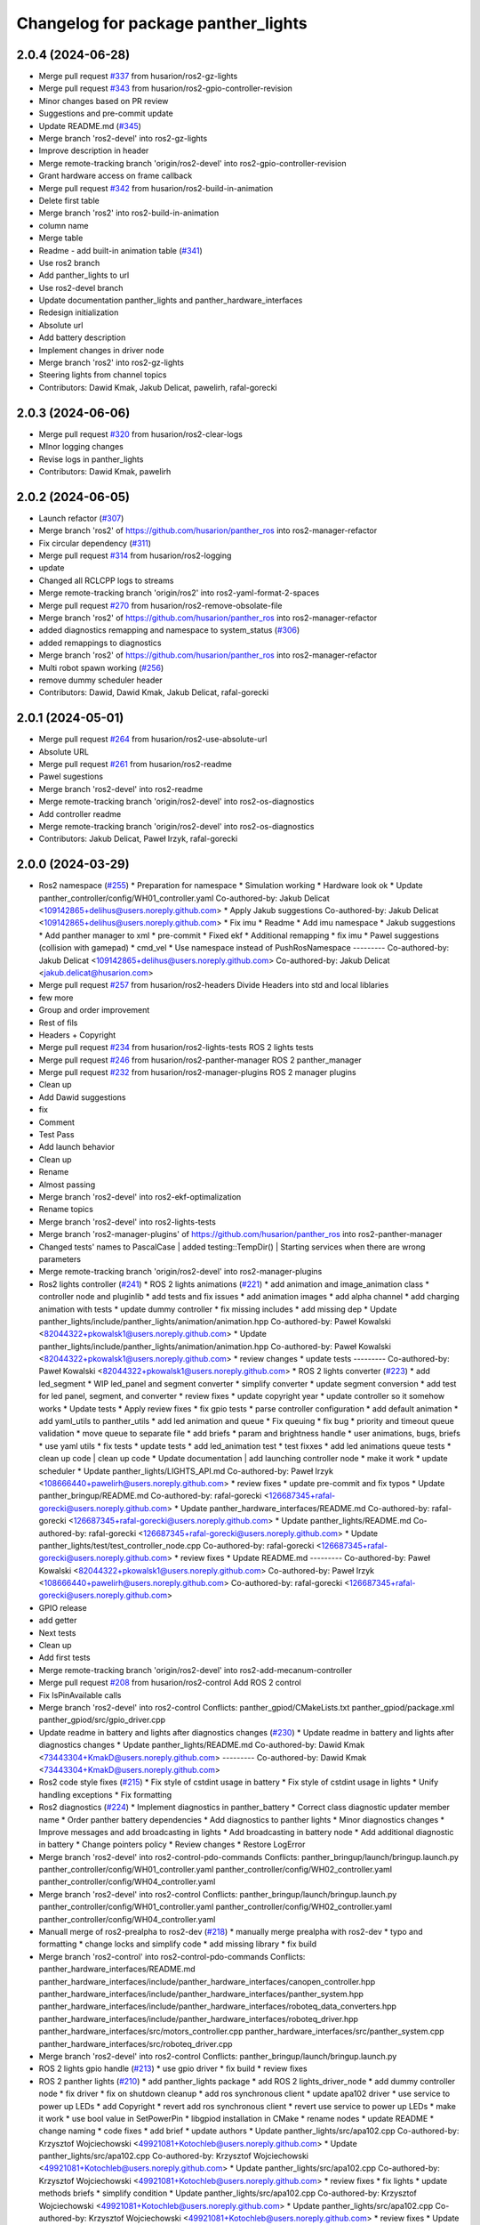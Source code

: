 ^^^^^^^^^^^^^^^^^^^^^^^^^^^^^^^^^^^^
Changelog for package panther_lights
^^^^^^^^^^^^^^^^^^^^^^^^^^^^^^^^^^^^

2.0.4 (2024-06-28)
------------------
* Merge pull request `#337 <https://github.com/husarion/panther_ros/issues/337>`_ from husarion/ros2-gz-lights
* Merge pull request `#343 <https://github.com/husarion/panther_ros/issues/343>`_ from husarion/ros2-gpio-controller-revision
* Minor changes based on PR review
* Suggestions and pre-commit update
* Update README.md (`#345 <https://github.com/husarion/panther_ros/issues/345>`_)
* Merge branch 'ros2-devel' into ros2-gz-lights
* Improve description in header
* Merge remote-tracking branch 'origin/ros2-devel' into ros2-gpio-controller-revision
* Grant hardware access on frame callback
* Merge pull request `#342 <https://github.com/husarion/panther_ros/issues/342>`_ from husarion/ros2-build-in-animation
* Delete first table
* Merge branch 'ros2' into ros2-build-in-animation
* column name
* Merge table
* Readme - add built-in animation table (`#341 <https://github.com/husarion/panther_ros/issues/341>`_)
* Use ros2 branch
* Add panther_lights to url
* Use ros2-devel branch
* Update documentation panther_lights and panther_hardware_interfaces
* Redesign initialization
* Absolute url
* Add battery description
* Implement changes in driver node
* Merge branch 'ros2' into ros2-gz-lights
* Steering lights from channel topics
* Contributors: Dawid Kmak, Jakub Delicat, pawelirh, rafal-gorecki

2.0.3 (2024-06-06)
------------------
* Merge pull request `#320 <https://github.com/husarion/panther_ros/issues/320>`_ from husarion/ros2-clear-logs
* MInor logging changes
* Revise logs in panther_lights
* Contributors: Dawid Kmak, pawelirh

2.0.2 (2024-06-05)
------------------
* Launch refactor (`#307 <https://github.com/husarion/panther_ros/issues/307>`_)
* Merge branch 'ros2' of https://github.com/husarion/panther_ros into ros2-manager-refactor
* Fix circular dependency (`#311 <https://github.com/husarion/panther_ros/issues/311>`_)
* Merge pull request `#314 <https://github.com/husarion/panther_ros/issues/314>`_ from husarion/ros2-logging
* update
* Changed all RCLCPP logs to streams
* Merge remote-tracking branch 'origin/ros2' into ros2-yaml-format-2-spaces
* Merge pull request `#270 <https://github.com/husarion/panther_ros/issues/270>`_ from husarion/ros2-remove-obsolate-file
* Merge branch 'ros2' of https://github.com/husarion/panther_ros into ros2-manager-refactor
* added diagnostics remapping and namespace to system_status (`#306 <https://github.com/husarion/panther_ros/issues/306>`_)
* added remappings to diagnostics
* Merge branch 'ros2' of https://github.com/husarion/panther_ros into ros2-manager-refactor
* Multi robot spawn working (`#256 <https://github.com/husarion/panther_ros/issues/256>`_)
* remove dummy scheduler header
* Contributors: Dawid, Dawid Kmak, Jakub Delicat, rafal-gorecki

2.0.1 (2024-05-01)
------------------
* Merge pull request `#264 <https://github.com/husarion/panther_ros/issues/264>`_ from husarion/ros2-use-absolute-url
* Absolute URL
* Merge pull request `#261 <https://github.com/husarion/panther_ros/issues/261>`_ from husarion/ros2-readme
* Pawel sugestions
* Merge branch 'ros2-devel' into ros2-readme
* Merge remote-tracking branch 'origin/ros2-devel' into ros2-os-diagnostics
* Add controller readme
* Merge remote-tracking branch 'origin/ros2-devel' into ros2-os-diagnostics
* Contributors: Jakub Delicat, Paweł Irzyk, rafal-gorecki

2.0.0 (2024-03-29)
------------------
* Ros2 namespace (`#255 <https://github.com/husarion/panther_ros/issues/255>`_)
  * Preparation for namespace
  * Simulation working
  * Hardware look ok
  * Update panther_controller/config/WH01_controller.yaml
  Co-authored-by: Jakub Delicat <109142865+delihus@users.noreply.github.com>
  * Apply Jakub suggestions
  Co-authored-by: Jakub Delicat <109142865+delihus@users.noreply.github.com>
  * Fix imu
  * Readme
  * Add imu namespace
  * Jakub suggestions
  * Add panther manager to xml
  * pre-commit
  * Fixed ekf
  * Additional remapping
  * fix imu
  * Pawel suggestions (collision with gamepad)
  * cmd_vel
  * Use namespace instead of PushRosNamespace
  ---------
  Co-authored-by: Jakub Delicat <109142865+delihus@users.noreply.github.com>
  Co-authored-by: Jakub Delicat <jakub.delicat@husarion.com>
* Merge pull request `#257 <https://github.com/husarion/panther_ros/issues/257>`_ from husarion/ros2-headers
  Divide Headers into std and local liblaries
* few more
* Group and order improvement
* Rest of fils
* Headers + Copyright
* Merge pull request `#234 <https://github.com/husarion/panther_ros/issues/234>`_ from husarion/ros2-lights-tests
  ROS 2 lights tests
* Merge pull request `#246 <https://github.com/husarion/panther_ros/issues/246>`_ from husarion/ros2-panther-manager
  ROS 2 panther_manager
* Merge pull request `#232 <https://github.com/husarion/panther_ros/issues/232>`_ from husarion/ros2-manager-plugins
  ROS 2 manager plugins
* Clean up
* Add Dawid suggestions
* fix
* Comment
* Test Pass
* Add launch behavior
* Clean up
* Rename
* Almost passing
* Merge branch 'ros2-devel' into ros2-ekf-optimalization
* Rename topics
* Merge branch 'ros2-devel' into ros2-lights-tests
* Merge branch 'ros2-manager-plugins' of https://github.com/husarion/panther_ros into ros2-panther-manager
* Changed tests' names to PascalCase | added testing::TempDir() | Starting services when there are wrong parameters
* Merge remote-tracking branch 'origin/ros2-devel' into ros2-manager-plugins
* Ros2 lights controller (`#241 <https://github.com/husarion/panther_ros/issues/241>`_)
  * ROS 2 lights animations (`#221 <https://github.com/husarion/panther_ros/issues/221>`_)
  * add animation and image_animation class
  * controller node and pluginlib
  * add tests and fix issues
  * add animation images
  * add alpha channel
  * add charging animation with tests
  * update dummy controller
  * fix missing includes
  * add missing dep
  * Update panther_lights/include/panther_lights/animation/animation.hpp
  Co-authored-by: Paweł Kowalski <82044322+pkowalsk1@users.noreply.github.com>
  * Update panther_lights/include/panther_lights/animation/animation.hpp
  Co-authored-by: Paweł Kowalski <82044322+pkowalsk1@users.noreply.github.com>
  * review changes
  * update tests
  ---------
  Co-authored-by: Paweł Kowalski <82044322+pkowalsk1@users.noreply.github.com>
  * ROS 2 lights converter (`#223 <https://github.com/husarion/panther_ros/issues/223>`_)
  * add led_segment
  * WIP led_panel and segment converter
  * simplify converter
  * update segment conversion
  * add test for led panel, segment, and converter
  * review fixes
  * update copyright year
  * update controller so it somehow works
  * Update tests
  * Apply review fixes
  * fix gpio tests
  * parse controller configuration
  * add default animation
  * add yaml_utils to panther_utils
  * add led animation and queue
  * Fix queuing
  * fix bug
  * priority and timeout queue validation
  * move queue to separate file
  * add briefs
  * param and brightness handle
  * user animations, bugs, briefs
  * use yaml utils
  * fix tests
  * update tests
  * add led_animation test
  * test fixxes
  * add led animations queue tests
  * clean up code | clean up code
  * Update documentation | add launching controller node
  * make it work
  * update scheduler
  * Update panther_lights/LIGHTS_API.md
  Co-authored-by: Paweł Irzyk <108666440+pawelirh@users.noreply.github.com>
  * review fixes
  * update pre-commit and fix typos
  * Update panther_bringup/README.md
  Co-authored-by: rafal-gorecki <126687345+rafal-gorecki@users.noreply.github.com>
  * Update panther_hardware_interfaces/README.md
  Co-authored-by: rafal-gorecki <126687345+rafal-gorecki@users.noreply.github.com>
  * Update panther_lights/README.md
  Co-authored-by: rafal-gorecki <126687345+rafal-gorecki@users.noreply.github.com>
  * Update panther_lights/test/test_controller_node.cpp
  Co-authored-by: rafal-gorecki <126687345+rafal-gorecki@users.noreply.github.com>
  * review fixes
  * Update README.md
  ---------
  Co-authored-by: Paweł Kowalski <82044322+pkowalsk1@users.noreply.github.com>
  Co-authored-by: Paweł Irzyk <108666440+pawelirh@users.noreply.github.com>
  Co-authored-by: rafal-gorecki <126687345+rafal-gorecki@users.noreply.github.com>
* GPIO release
* add getter
* Next tests
* Clean up
* Add first tests
* Merge remote-tracking branch 'origin/ros2-devel' into ros2-add-mecanum-controller
* Merge pull request `#208 <https://github.com/husarion/panther_ros/issues/208>`_ from husarion/ros2-control
  Add ROS 2 control
* Fix IsPinAvailable calls
* Merge branch 'ros2-devel' into ros2-control
  Conflicts:
  panther_gpiod/CMakeLists.txt
  panther_gpiod/package.xml
  panther_gpiod/src/gpio_driver.cpp
* Update readme in battery and lights after diagnostics changes (`#230 <https://github.com/husarion/panther_ros/issues/230>`_)
  * Update readme in battery and lights after diagnostics changes
  * Update panther_lights/README.md
  Co-authored-by: Dawid Kmak <73443304+KmakD@users.noreply.github.com>
  ---------
  Co-authored-by: Dawid Kmak <73443304+KmakD@users.noreply.github.com>
* Ros2 code style fixes (`#215 <https://github.com/husarion/panther_ros/issues/215>`_)
  * Fix style of cstdint usage in battery
  * Fix style of cstdint usage in lights
  * Unify handling exceptions
  * Fix formatting
* Ros2 diagnostics (`#224 <https://github.com/husarion/panther_ros/issues/224>`_)
  * Implement diagnostics in panther_battery
  * Correct class diagnostic updater member name
  * Order panther battery dependencies
  * Add diagnostics to panther lights
  * Minor diagnostics changes
  * Improve messages and add broadcasting in lights
  * Add broadcasting in battery node
  * Add additional diagnostic in battery
  * Change pointers policy
  * Review changes
  * Restore LogError
* Merge branch 'ros2-devel' into ros2-control-pdo-commands
  Conflicts:
  panther_bringup/launch/bringup.launch.py
  panther_controller/config/WH01_controller.yaml
  panther_controller/config/WH02_controller.yaml
  panther_controller/config/WH04_controller.yaml
* Merge branch 'ros2-devel' into ros2-control
  Conflicts:
  panther_bringup/launch/bringup.launch.py
  panther_controller/config/WH01_controller.yaml
  panther_controller/config/WH02_controller.yaml
  panther_controller/config/WH04_controller.yaml
* Manuall merge of ros2-prealpha to ros2-dev (`#218 <https://github.com/husarion/panther_ros/issues/218>`_)
  * manually merge prealpha with ros2-dev
  * typo and formatting
  * change locks and simplify code
  * add missing library
  * fix build
* Merge branch 'ros2-control' into ros2-control-pdo-commands
  Conflicts:
  panther_hardware_interfaces/README.md
  panther_hardware_interfaces/include/panther_hardware_interfaces/canopen_controller.hpp
  panther_hardware_interfaces/include/panther_hardware_interfaces/panther_system.hpp
  panther_hardware_interfaces/include/panther_hardware_interfaces/roboteq_data_converters.hpp
  panther_hardware_interfaces/include/panther_hardware_interfaces/roboteq_driver.hpp
  panther_hardware_interfaces/src/motors_controller.cpp
  panther_hardware_interfaces/src/panther_system.cpp
  panther_hardware_interfaces/src/roboteq_driver.cpp
* Merge branch 'ros2-devel' into ros2-control
  Conflicts:
  panther_bringup/launch/bringup.launch.py
* ROS 2 lights gpio handle (`#213 <https://github.com/husarion/panther_ros/issues/213>`_)
  * use gpio driver
  * fix build
  * review fixes
* ROS 2 panther lights (`#210 <https://github.com/husarion/panther_ros/issues/210>`_)
  * add panther_lights package
  * add ROS 2 lights_driver_node
  * add dummy controller node
  * fix driver
  * fix on shutdown cleanup
  * add ros synchronous client
  * update apa102 driver
  * use service to power up LEDs
  * add Copyright
  * revert add ros synchronous client
  * revert use service to power up LEDs
  * make it work
  * use bool value in SetPowerPin
  * libgpiod installation in CMake
  * rename nodes
  * update README
  * change naming
  * code fixes
  * add brief
  * update authors
  * Update panther_lights/src/apa102.cpp
  Co-authored-by: Krzysztof Wojciechowski <49921081+Kotochleb@users.noreply.github.com>
  * Update panther_lights/src/apa102.cpp
  Co-authored-by: Krzysztof Wojciechowski <49921081+Kotochleb@users.noreply.github.com>
  * Update panther_lights/src/apa102.cpp
  Co-authored-by: Krzysztof Wojciechowski <49921081+Kotochleb@users.noreply.github.com>
  * review fixes
  * fix lights
  * update methods briefs
  * simplify condition
  * Update panther_lights/src/apa102.cpp
  Co-authored-by: Krzysztof Wojciechowski <49921081+Kotochleb@users.noreply.github.com>
  * Update panther_lights/src/apa102.cpp
  Co-authored-by: Krzysztof Wojciechowski <49921081+Kotochleb@users.noreply.github.com>
  * review fixes
  * Update panther_lights/src/apa102.cpp
  Co-authored-by: Krzysztof Wojciechowski <49921081+Kotochleb@users.noreply.github.com>
  ---------
  Co-authored-by: Krzysztof Wojciechowski <49921081+Kotochleb@users.noreply.github.com>
* Contributors: Dawid, Dawid Kmak, Jakub Delicat, Maciej Stępień, Paweł Irzyk, rafal-gorecki
